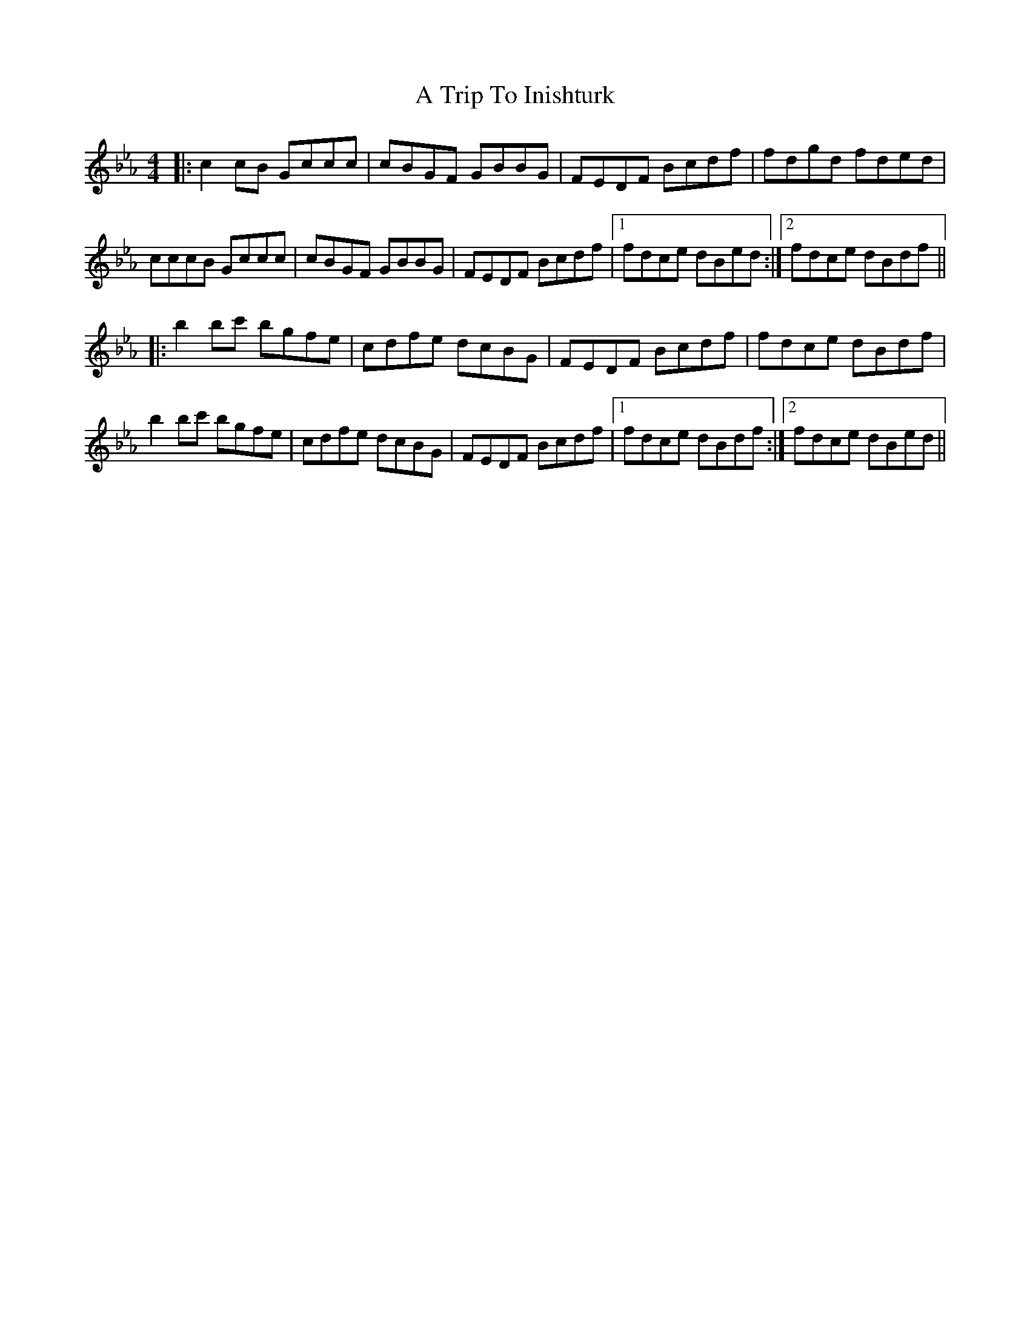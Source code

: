 X: 414
T: A Trip To Inishturk
R: reel
M: 4/4
K: Fdorian
|:c2cB Gccc|cBGF GBBG|FEDF Bcdf|fdgd fded|
cccB Gccc|cBGF GBBG|FEDF Bcdf|1 fdce dBed:|2 fdce dBdf||
|:b2bc' bgfe|cdfe dcBG|FEDF Bcdf|fdce dBdf|
b2bc' bgfe|cdfe dcBG|FEDF Bcdf|1 fdce dBdf:|2 fdce dBed||


